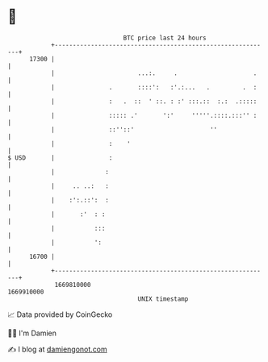 * 👋

#+begin_example
                                   BTC price last 24 hours                    
               +------------------------------------------------------------+ 
         17300 |                                                            | 
               |                       ...:.     .                     .    | 
               |               .       ::::':   :'.:...   .         .  :    | 
               |               :   .  ::  ' ::. : :' :::.::  :.:  .:::::    | 
               |               ::::: .'       ':'     '''''.::::.:::'' :    | 
               |               ::''::'                     ''               | 
               |               :    '                                       | 
   $ USD       |               :                                            | 
               |              :                                             | 
               |     .. ..:   :                                             | 
               |    :':.::':  :                                             | 
               |       :'  : :                                              | 
               |           :::                                              | 
               |           ':                                               | 
         16700 |                                                            | 
               +------------------------------------------------------------+ 
                1669810000                                        1669910000  
                                       UNIX timestamp                         
#+end_example
📈 Data provided by CoinGecko

🧑‍💻 I'm Damien

✍️ I blog at [[https://www.damiengonot.com][damiengonot.com]]
